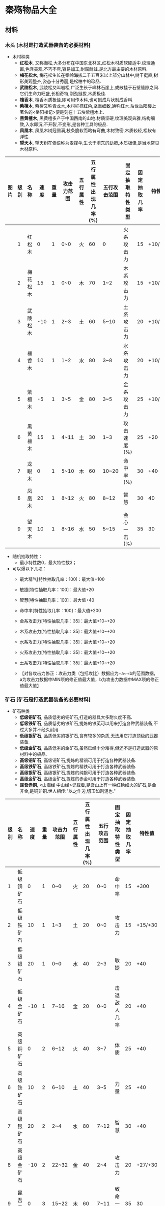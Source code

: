 * 秦殇物品大全
** 材料
*** 木头 [木材是打造武器装备的必要材料]
 * 木材种类
   + *红松木*, 又称海松,大多分布在中国东北林区,红松木材质软硬适中.纹理通直,色泽美观,不巧不弯,容易加工,耐腐耐蛀.是北方最主要的木材原料.
   + *梅花松木*, 梅花松生长在秦岭海拔二千五百米以上部分山林中,树干挺直,树形美观整齐,姿态十分秀丽,是松柏中的珍品.
   + *武陵松木*, 武陵松又叫岩松,广泛生长于峰林石崖上,或散挂于石壁缝隙之间.它们生命力旺盛,长相奇特,刚劲挺拔,木质极佳.
   + *檀香木*, 檀香木质极佳,即可用作木料,也可刨成片状制成香料.
   + *紫檀木*, 紫檀又称青龙木,木材程棕红色,坚重细致,通称红木.后世岳阳楼上著名的<岳阳楼记>便是刻在十五块紫檀木上.
   + *黑黄檀木*, 黑黄檀多产于中国西南的山地.材质坚硬,纹理美观典雅,结构细致,入水即沉,不开裂,不变形,是各种工具的极品.
   + *凤凰木*, 凤凰木树冠圆满,枝条脆软而略有弯曲,木材致密,木质较轻,松软有弹性.
   + *望天木*, 望天树在傣语称为麦撑伞,生长于滇东的勐腊,木质极佳,是当地常见木材原料.

| 图片 | 级别 | 名称     | 速度 | 重量 | 攻击力范围 | 五行属性 | 五行属性出现几率(%) | 五行攻击范围 | 固定抽取特性类型 | 固定抽取几率 | 特性值  |
|------+------+----------+------+------+------------+----------+---------------------+--------------+------------------+--------------+---------|
|      |    1 | 红松木   |    0 |    1 | 0~0        | 火       |                  60 | 0            | 火系攻击力       |           15 | +10/+20 |
|      |    2 | 梅花松木 |   15 |    1 | 0~0        | 木       |                  70 | 1~2          | 木系攻击力       |           15 | +10/+20 |
|      |    3 | 武陵松木 |  -10 |    1 | 2~3        | 土       |                  60 | 5~10         | 土系攻击力       |           20 | +10/+20 |
|      |    4 | 檀香木   |   10 |    1 | 1~2        | 水       |                  80 | 3~8          | 水系攻击力       |           20 | +10/+20 |
|      |    5 | 紫檀木   |   -5 |    1 | 3~5        | 金       |                  80 | 3~5          | 金系攻击力       |           25 | +10/+20 |
|      |    6 | 黑黄檀木 |   15 |    1 | 4~11       | 土       |                  30 | 1~3          | 攻击速度(%)      |           25 | +20     |
|      |    7 | 龙眼木   |    0 |    1 | 5~10       | 木       |                  60 | 10~20        | 命中率(%)        |           30 | +40     |
|      |    8 | 凤凰木   |   20 |    1 | 8~12       | 火       |                  80 | 8~12         | 智慧             |           30 | 40      |
|      |    9 | 望天木   |   10 |    1 | 8~16       | 水       |                  50 | 5~15         | 会心一击(%)      |           35 | 30      |

 * 随机抽取特性：
   + 最小特性数0，最大特性数3；
 * 可以爆以下几项：
   + 最大精气[特性抽取几率：100]：最大值+100
   + 敏捷[特性抽取几率：100]：最大值+20
   + 智慧[特性抽取几率：100]：最大值+40
   + 命中率[特性抽取几率：100]：最大值+200
   + 金系攻击力[特性抽取几率：35]：最大值+10~+20
   + 木系攻击力[特性抽取几率：35]：最大值+10~+20
   + 水系攻击力[特性抽取几率：35]：最大值+10~+20
   + 火系攻击力[特性抽取几率：35]：最大值+10~+20
   + 土系攻击力[特性抽取几率：35]：最大值+10~+20

   + 【对各攻击力修正：攻击力类（包括攻比）数据应为+a~+b的范围数据，a为攻击力数据中MIN项的修正值最大值，b为攻击力数据中MAX项的修正值最大值】
*** 矿石 [矿石是打造武器装备的必要材料]
 * 矿石种类
   + *低级铜矿石*, 品质低劣的铜矿石,打造的器具大多耐久度不高.
   + *低级铁矿石*, 品质低劣的铁矿石,提炼的铁英可以用来打造各种武器装备,不过大多并不经久耐用.
   + *低级银矿石*, 品质低劣的银矿石,含有较多的杂质,无法用它打造顶级的武器装备.
   + *低级金矿石*, 品质低劣的金矿石,虽然已经十分难得,但还不是打造武器的原材料中的极品.
   + *高级铜矿石*, 高级铜矿石,提炼的精铜可用于打造各种武器装备.
   + *高级铁矿石*, 高级铁矿石,提炼的精铁可用于打造各种武器装备.
   + *高级银矿石*, 高级银矿石,提炼的纯银可用于打造各种武器装备.
   + *高级金矿石*, 高级金矿石,提炼的赤金可用于打造各种武器装备.
   + *昆吾赤铜*, <山海经 中山经>记载着,昆吾山上有一种红艳如火的矿石,是金非金,是铜非铜.世人相传:"以之作刃,切玉如割泥也."

| 级别 | 名称       | 速度 | 重量 | 攻击力范围 | 五行属性 | 五行属性出现几率(%) | 五行攻击范围 | 固定抽取特性类型 | 固定抽取几率 |  特性值 |
|------+------------+------+------+------------+----------+---------------------+--------------+------------------+--------------+---------|
|    1 | 低级铜矿石 |    0 |    1 | 0~0        | 火       |                  20 | 0~0          | 命中率           |           15 |    +300 |
|    2 | 低级铁矿石 |   10 |    1 | 1~3        | 土       |                  20 | 0~0          | 攻击力           |           15 | +15/+30 |
|    3 | 低级银矿石 |   20 |    1 | 0~0        | 水       |                  40 | 2~3          | 敏捷             |           20 |     +40 |
|    4 | 低级金矿石 |  -10 |    1 | 7~16       | 金       |                  20 | 0~0          | 击退敌人几率     |           20 |     +40 |
|    5 | 高级铜矿石 |    0 |    2 | 6~12       | 火       |                  40 | 3~7          | 体质             |           25 |     +40 |
|    6 | 高级铁矿石 |   10 |    2 | 6~10       | 土       |                  40 | 3~5          | 力量             |           25 |     +40 |
|    7 | 高级银矿石 |   20 |    2 | 2~4        | 水       |                  80 | 7~12         | 智慧             |           30 |     +40 |
|    8 | 高级金矿石 |  -10 |    2 | 22~32      | 金       |                  40 | 2~4          | 攻击力           |           20 | +27/+30 |
|    9 | 昆吾赤铜   |    0 |    3 | 15~22      | 木       |                  60 | 7~11         | 致命一击率       |           35 |      30 |
 
 * 随机抽取特性：
   + 最小特性数0，最大特性数3；
 * 可以爆以下几项：
   + 最大生命[特性抽取几率：100]：最大值+100
   + 力量[特性抽取几率：100]：最大值+40
   + 敏捷[特性抽取几率：100]：最大值+20
   + 命中率[特性抽取几率：100]：最大值+200
   + （普通）攻击力[特性抽取几率：100]：最大值+20~+40
   + 击退敌人几率（%）[特性抽取几率：40]：最大值+60（%）
*** 兽骨 [兽骨是打造武器装备的必要材料]
 * 兽骨种类
   + *狗骨* 狗的骨头,似乎不是很结实.
   + *虎蛟骨* 虎蛟的骨头,散发着一股怪异的腥气.
   + *狼骨* 狼的骨头,坚实而不失韧性.
   + *野猪骨* 野猪的骨头,粗大结实,十分沉重.
   + *虎骨* 虎的骨头,仅从骨头上就能感受到山中之王的霸气.
   + *熊骨* 熊的骨头,骨节粗壮,坚硬非凡.
   + *狍鸮* 狍鸮的骨头,骨质奇特,大小如常,但分量很轻.
   + *朱厌骨* 骨头的形状与人的极为相似,不过更为粗大.
   + *善意骨* 骨头中隐隐透出金属的质感,十分罕见.
| 级别 | 名称   | 重量 | 五行属性 | 五行属性出现几率(%) | 固定抽取特性类型 | 固定抽取几率 | 特性值 |
|------+--------+------+----------+---------------------+------------------+--------------+--------|
|    1 | 狗骨   |    1 | 水       |                 100 | 精气恢复速度(%)  |           15 |    +75 |
|    2 | 虎蛟骨 |    1 | 木       |                 100 | 生命恢复速度(%)  |           15 |    +75 |
|    3 | 狼骨   |    1 | 火       |                 100 | 敏捷             |           20 |    +30 |
|    4 | 野猪骨 |    1 | 土       |                 100 | 力量             |           20 |    +30 |
|    5 | 虎骨   |    1 | 金       |                 100 | 智慧             |           25 |    +30 |
|    6 | 熊骨   |    1 | 土       |                 100 | 体质             |           25 |    +30 |
|    7 | 狍鸮骨 |    1 | 水       |                 100 | 精气最大值       |           30 |   +100 |
|    8 | 朱厌骨 |    1 | 金       |                 100 | 生命最大值       |           30 |   +100 |
|    9 | 善翼骨 |    1 | 木       |                 100 | 精气最大值(%)    |           35 |    +20 |

 * 随机抽取特性：
   + 最小特性数：0，最大特性数：3
 * 可以爆以下几项：
   + 生命最大值[特性抽取几率：100]：最大值+150
   + 精气最大值[特性抽取几率：100]：最大值+150
   + 生命恢复速度%[特性抽取几率：100]：最大值+75%
   + 精气恢复速度%[特性抽取几率：100]：最大值+75%
   + 力量[特性抽取几率：100]：最大值+30
   + 体质[特性抽取几率：100]：最大值+30
   + 敏捷[特性抽取几率：100]：最大值+30
   + 智慧[特性抽取几率：100]：最大值+30
   + 悟性[特性抽取几率：30]：最大值+20
   + 魅力[特性抽取几率：40]：最大值+20
   + 视野[特性抽取几率：40]：最大值+2
   + 吸取生命（%）[特性抽取几率：20]：最大值+10（%）
   + 吸取精气（%）[特性抽取几率：20]：最大值+7（%）

*** 兽皮
 * 兽皮的种类
   + *狗皮* 狗的皮毛,毛质松软,但皮质略显单薄.
   + *虎蛟皮* 虎蛟的皮,光滑柔软,样貌奇特.
   + *狼皮* 狼的皮毛,毛质稍显硬直,皮质坚韧.
   + *野猪皮* 野猪的皮,厚厚的皮就像天生的硬甲一般坚实.
   + *虎皮* 老虎的皮,色彩斑斓,亮丽异常,无形中透出一般高高在上的感觉.
   + *熊皮* 熊的皮毛,致密浓厚,用途广泛,由于猎取熊的难度较高,所以熊皮的价值在当时而言非常可观.
   + *狍鸮皮* 狍鸮的皮毛,毛十分稀疏,看上去斑驳丑陋,但皮质十分坚韧,普通刀剑似乎拿它没有办法.
   + *朱厌皮* 朱厌的皮毛,皮层奇厚,坚硬异常,这也是朱厌克敌防身的法宝,用它制成的物品一样会坚固耐用.
   + *善翼皮* 善翼的皮毛,颜色奇异,在阳光的照射下会反出七彩之光,极为难的罕见的异宝.

| 级别 | 名称   | 重量 | 防御力范围 | 五行属性 | 五行属性出现几率(%) | 五行防御范围 | 固定抽取特性类型 | 固定抽取几率 | 特性值 |
|------+--------+------+------------+----------+---------------------+--------------+------------------+--------------+--------|
|    1 | 狗皮   |    1 | 0~0        | 水       |                  20 | 1~1          | 火系防御力       |           15 |   +100 |
|    2 | 虎姣皮 |    1 | 0~0        | 木       |                  25 | 5~8          | 土系防御力       |           15 |   +100 |
|    3 | 狼皮   |    2 | 1~3        | 火       |                  20 | 1~1          | 金系防御力       |           20 |   +100 |
|    4 | 野猪皮 |    2 | 9~12       | 土       |                  35 | 2~3          | 水系防御力       |           20 |   +100 |
|    5 | 虎皮   |    2 | 4~8        | 金       |                  40 | 4~10         | 木系防御力       |           25 |   +100 |
|    6 | 熊皮   |    2 | 12~18      | 土       |                  45 | 1~2          | (普通)防御力     |           25 |    +50 |
|    7 | 狍鸮皮 |    2 | 3~6        | 水       |                  50 | 12~20        | 体质             |           30 |    +40 |
|    8 | 朱厌皮 |    2 | 20~40      | 金       |                  55 | 2~4          | 减少物理伤害     |           30 |    +10 |
|    9 | 善翼皮 |    2 | 4~7        | 木       |                  60 | 14~42        | 减少魔法伤害     |           35 |    +10 |

 * 随机抽取特性：
   + 最小特性数：0，最大特性数：3
 * 可以爆以下几项：
   + 生命最大值[特性抽取几率：100]：最大值+150
   + 生命恢复速度%[特性抽取几率：100]：最大值+100%
   + 力量[特性抽取几率：100]：最大值+20
   + 体质[特性抽取几率：100]：最大值+40
   + 闪避率[特性抽取几率：50]：最大值+150(%)
   + 五行防御力(金)[特性抽取几率：30]：普通防御最大值+50同时金系防御力最大值+100
   + 五行防御力(木)[特性抽取几率：30]：普通防御最大值+50同时木系防御力最大值+100
   + 五行防御力(水)[特性抽取几率：30]：普通防御最大值+50同时水系防御力最大值+100
   + 五行防御力(火)[特性抽取几率：30]：普通防御最大值+50同时火系防御力最大值+100
   + 五行防御力(土)[特性抽取几率：30]：普通防御最大值+50同时土系防御力最大值+100
   + 抗击打（%）[特性抽取几率：30]：最大值+50（%）

*** 兽筋 [兽筋是打造武器装备的必要材料]
 * 兽筋的种类
   + *狗筋* 狗的筋,看上去十分的纤细,不是十分坚韧.
   + *虎蛟筋* 虎蛟的筋,虽然纤细但不易扯断,而且很容易凝结成股.
   + *狼筋* 狼的筋,韧性十足,塞外匈奴喜欢用它的胶质制作弓箭.
   + *野猪筋* 野猪的筋,质地良好,猎户以它制成良弓,便如虎添翼.
   + *虎筋* 老虎的筋,不可多得的好东西,威力惊人但容易老化.
   + *熊筋* 熊的筋,一如熊一样的强壮,用途广泛
   + *狍鸮筋* 狍鸮的筋,颜色奇异,用其炼制的胶质韧性极高.使用起来没有一定的力量反而十分吃力.
   + *朱厌筋* 朱厌的筋,筋质极佳,不可多得.
   + *善翼筋* 善翼的筋,散发淡淡的金光,让人一看就知道绝非凡品.

| 级别 | 名称   | 重量 | 五行属性 | 五行属性出现几率(%) | 固定抽取特性类型 | 固定抽取几率 | 特性值 |
|------+--------+------+----------+---------------------+------------------+--------------+--------|
|    1 | 狗筋   |    1 | 水       |                  40 | 精气最大值       |           15 |    +80 |
|    2 | 虎姣筋 |    1 | 木       |                  40 | 命中率           |           15 |   +200 |
|    3 | 狼筋   |    1 | 火       |                  40 | 闪避率           |           20 |   +150 |
|    4 | 野猪筋 |    1 | 土       |                  50 | 命中率(%)        |           20 |    +20 |
|    5 | 虎筋   |    1 | 金       |                  50 | 闪避率(%)        |           25 |    +20 |
|    6 | 熊筋   |    1 | 土       |                  50 | 生命最大值       |           25 |    +80 |
|    7 | 狍鸮筋 |    1 | 水       |                  60 | 敏捷             |           30 |    +40 |
|    8 | 朱厌筋 |    1 | 金       |                  60 | 射程             |           30 |     +1 |
|    9 | 善翼筋 |    1 | 木       |                  60 | 移动速度(%)      |           35 |    +20 |

 * 随机抽取特性：
   + 最小特性数0，最大特性数3；
 * 可以爆以下几项：
   + 生命最大值[特性抽取几率：100]：最大值+100
   + 敏捷[特性抽取几率：100]：最大值+40
   + 命中率[特性抽取几率：100]：最大值+200
   + 命中率%[特性抽取几率：10]：最大值+20%
   + 闪避率[特性抽取几率：50]：最大值+150
   + 闪避率%[特性抽取几率：10]：最大值+20%
   + 移动速度（%）[特性抽取几率：50]：最大值+30（%）
   + 攻击速度（%）[特性抽取几率：50]：最大值+30（%）
   + 射程[特性抽取几率：10]：最大值+1

*** 宝石 [五行属性值:1指金，2指木，3指水，4指火，5指土]
**** 金 
| 级别 | 名称   | 基准价格 | 等级限制 | 五行攻击范围 | 五行防御范围 | 固定抽取特性类型            | 固定抽取几率(%) | 特性值 | 五行属性 | 五行属性出现几率(%) |
|    1 | 琥珀   |      100 |        1 | 4~8          | 24~32        | 眩晕攻击几率(%)/中毒抗性(%) |             100 | 5/10   |        1 |                 100 |
|    3 | 田黄石 |      300 |        9 | 6~12         | 38~48        | 眩晕攻击几率(%)/中毒抗性(%) |             100 | 6/12   |        1 |                 100 |
|    5 | 青金石 |      800 |       17 | 8~16         | 52~68        | 眩晕攻击几率(%)/中毒抗性(%) |             100 | 7/14   |        1 |                 100 |
|    7 | 锆石   |     2100 |       25 | 11~22        | 72~92        | 眩晕攻击几率(%)/中毒抗性(%) |             100 | 8/17   |        1 |                 100 |
|    9 | 虎睛石 |     5500 |       33 | 15~30        | 96~120       | 眩晕攻击几率(%)/中毒抗性(%) |             100 | 10/20  |        1 |                 100 |

**** 木
| 级别 | 名称   | 基准价格 | 等级限制 | 五行攻击范围 | 五行防御范围 | 固定抽取特性类型            | 固定抽取几率(%) | 特性值 | 五行属性 | 五行属性出现几率(%) |
|    1 | 黑绿玉 |      100 |        1 | 4~8          | 24~32        | 中毒攻击几率(%)/石化抗性(%) |             100 | 5/10   |        2 |                 100 |
|    3 | 翡翠   |      300 |        9 | 6~12         | 38~48        | 中毒攻击几率(%)/石化抗性(%) |             100 | 6/12   |        2 |                 100 |
|    5 | 绿松石 |      800 |       17 | 8~16         | 52~68        | 中毒攻击几率(%)/石化抗性(%) |             100 | 7/14   |        2 |                 100 |
|    7 | 木变石 |     2100 |       25 | 11~22        | 72~92        | 中毒攻击几率(%)/石化抗性(%) |             100 | 8/17   |        2 |                 100 |
|    9 | 橄榄石 |     5500 |       33 | 15~30        | 96~120       | 中毒攻击几率(%)/石化抗性(%) |             100 | 10/20  |        2 |                 100 |

**** 水
| 级别 | 名称   | 基准价格 | 等级限制 | 五行攻击范围 | 五行防御范围 | 固定抽取特性类型            | 固定抽取几率(%) | 特性值 | 五行属性 | 五行属性出现几率(%) |
|    1 | 蓝宝石 |      100 |        1 | 4~8          | 24~32        | 冰冻攻击几率(%)/失明抗性(%) |             100 | 5/10   |        3 |                 100 |
|    3 | 紫牙乌 |      300 |        9 | 6~12         | 38~48        | 冰冻攻击几率(%)/失明抗性(%) |             100 | 6/12   |        3 |                 100 |
|    5 | 青海玉 |      800 |       17 | 8~16         | 52~68        | 冰冻攻击几率(%)/失明抗性(%) |             100 | 7/14   |        3 |                 100 |
|    7 | 独山玉 |     2100 |       25 | 11~22        | 72~92        | 冰冻攻击几率(%)/失明抗性(%) |             100 | 8/17   |        3 |                 100 |
|    9 | 羊脂玉 |     5500 |       33 | 15~30        | 96~120       | 冰冻攻击几率(%)/失明抗性(%) |             100 | 10/20  |        3 |                 100 |

**** 火
| 级别 | 名称   | 基准价格 | 等级限制 | 五行攻击范围 | 五行防御范围 | 固定抽取特性类型            | 固定抽取几率(%) | 特性值 | 五行属性 | 五行属性出现几率(%) |
|    1 | 玛瑙   |      100 |        1 | 4~8          | 24~32        | 失明攻击几率(%)/眩晕抗性(%) |             100 | 5/10   |        4 |                 100 |
|    3 | 齐彩石 |      300 |        9 | 6~12         | 38~48        | 失明攻击几率(%)/眩晕抗性(%) |             100 | 6/12   |        4 |                 100 |
|    5 | 梅花玉 |      800 |       17 | 8~16         | 52~68        | 失明攻击几率(%)/眩晕抗性(%) |             100 | 7/14   |        4 |                 100 |
|    7 | 孔雀石 |     2100 |       25 | 11~22        | 72~92        | 失明攻击几率(%)/眩晕抗性(%) |             100 | 8/17   |        4 |                 100 |
|    9 | 照殿红 |     5500 |       33 | 15~30        | 96~120       | 失明攻击几率(%)/眩晕抗性(%) |             100 | 10/20  |        4 |                 100 |

**** 土
| 级别 | 名称   | 基准价格 | 等级限制 | 五行攻击范围 | 五行防御范围 | 固定抽取特性类型            | 固定抽取几率(%) | 特性值 | 五行属性 | 五行属性出现几率(%) |
|    1 | 灰玉   |      100 |        1 | 4~8          | 24~32        | 石化攻击几率(%)/冰冻抗性(%) |             100 | 5/10   |        5 |                 100 |
|    3 | 东陵石 |      300 |        9 | 6~12         | 38~48        | 石化攻击几率(%)/冰冻抗性(%) |             100 | 6/12   |        5 |                 100 |
|    5 | 寿山石 |      800 |       17 | 8~16         | 52~68        | 石化攻击几率(%)/冰冻抗性(%) |             100 | 7/14   |        5 |                 100 |
|    7 | 墨玉   |     2100 |       25 | 11~22        | 72~92        | 石化攻击几率(%)/冰冻抗性(%) |             100 | 8/17   |        5 |                 100 |
|    9 | 昆仑玉 |     5500 |       33 | 15~30        | 96~120       | 石化攻击几率(%)/冰冻抗性(%) |             100 | 10/20  |        5 |                 100 |

**** 其他
** 武器
*** 短刀
| 级别 | 名称         |
|    1 | 手刀         |
|    2 | 柴刀         |
|    2 | 青铜短刀     |
|    3 | 剔骨刀       |
|    3 | 青铜鹿首刀   |
|    4 | 匈奴短刃     |
|    5 | 镔铁短刀     |
|    5 | 镔铁羊首刀   |
|    6 | 秦勾         |
|    6 | 寒秋短刀     |
|    7 | 明月短刀     |
|    7 | 吞日斩       |
|    8 | 武神刀       |
|    8 | 疾电刀       |
|    9 | 寒冰刃       |
|    9 | 刈鹿刃(唯一) |
|    9 | 灵火(唯一)   |
*** 长刀
| 级别 | 名称           |
|    1 | 青铜弯刀       |
|    2 | 秦兵长刀       |
|    2 | 匈奴长刀       |
|    3 | 巴蜀柳叶刀     |
|    3 | 精钢长刀       |
|    4 | 目雷纹铜刀     |
|    4 | 武卒长刀       |
|    5 | 铁环首刀       |
|    5 | 吴越金钩       |
|    6 | 百炼刀         |
|    6 | 破敌长刀       |
|    7 | 龙鳞刀         |
|    7 | 烈焰锯         |
|    8 | 狂风斩         |
|    8 | 悲楚刀         |
|    9 | 百战刀         |
|    9 | 龙吟刀         |
|    1 | 青铜弯刀(唯一) |
|    4 | 武卒长刀(唯一) |
|    8 | 悲楚刀(唯一)   |
|    9 | 邀星(唯一)     |
*** 匕首
| 级别 | 名称             |
|    1 | 青铜短剑         |
|    2 | 铜匕             |
|    2 | 羊首短匕         |
|    3 | 错金铁短剑       |
|    4 | 曲柄匕剑         |
|    4 | 巴蜀柳叶匕       |
|    5 | 腾龙匕           |
|    6 | 曹公匕           |
|    6 | 盗跖之匕         |
|    7 | 吴钩剑           |
|    7 | 商君匕           |
|    8 | 属镂剑           |
|    8 | 长歌剑           |
|    9 | 刺龙匕           |
|    9 | 碧水剑           |
|    1 | 青铜短剑(唯一)   |
|    3 | 错金铁短剑(唯一) |
|    9 | 鱼肠剑(唯一)     |
*** 长剑
| 级别 | 名称             |
|    1 | 普通铜剑         |
|    2 | 精制铜剑         |
|    2 | 春秋铜剑         |
|    3 | 羊首长剑         |
|    3 | 龙纹剑           |
|    4 | 鹿首长剑         |
|    4 | 鹿卢剑           |
|    5 | 金柄铁剑         |
|    5 | 玄铁剑           |
|    6 | 吴王光剑         |
|    6 | 泣血剑           |
|    7 | 越王北古剑       |
|    7 | 聂王剑           |
|    8 | 吴王夫差剑       |
|    8 | 烈火剑           |
|    9 | 越王勾践剑       |
|    9 | 龙泉剑           |
|    1 | 普通铜剑(唯一)   |
|    7 | 聂王剑(唯一)     |
|    9 | 工布剑(唯一)     |
|    9 | 巨阙剑(唯一)     |
|    9 | 干将剑(唯一)     |
|    9 | 莫邪剑(唯一)     |
|    9 | 湛卢剑(唯一)     |
|    9 | 泰阿剑(唯一)     |
|    9 | 闻麟剑(唯一)     |
|    9 | (伪)莫邪剑(唯一) |
*** 弓
| 级别 | 名称         |
|    1 | 猎弓         |
|    2 | 松木弓       |
|    3 | 铁弓         |
|    4 | 蜀山之弓     |
|    5 | 黄金雁尾弓   |
|    6 | 燕赵长弓     |
|    6 | 李牧弓       |
|    7 | 穿影之弓     |
|    7 | 擎日之弓     |
|    8 | 望天之弓     |
|    8 | 赤金弓       |
|    9 | 月影弓       |
|    1 | 猎弓(唯一)   |
|    2 | 松木弓(唯一) |
|    9 | 射日弓(唯一) |
*** 弩
| 级别 | 名称         |
|    1 | 普通弩       |
|    2 | 猎弩         |
|    3 | 楚弩         |
|    4 | 黄桦弩       |
|    5 | 连弩         |
|    6 | 屈大夫弩     |
|    7 | 护国弩       |
|    8 | 孙膑强弩     |
|    9 | 霸王弩       |
|    3 | 楚弩(唯一)   |
|    9 | 流星弩(唯一) |
*** 箭
| 级别 | 名称             |
|    1 | 普通雕翎箭       |
|    2 | 三棱箭           |
|    3 | 双翼箭           |
|    4 | 纵火箭           |
|    5 | 筒子箭           |
|    6 | 方锥箭           |
|    7 | 乌龙铁脊箭       |
|    8 | 金心箭           |
|    9 | 寒冰箭           |
|    1 | 普通雕翎箭(唯一) |
|    2 | 三棱箭(唯一)     |
|    9 | 射日箭(唯一)     |
*** 矢
| 级别 | 名称         |
|    1 | 普通短矢     |
|    2 | 骨镞矢       |
|    3 | 铜矢         |
|    4 | 铁竹飞矢     |
|    5 | 铁镞矢       |
|    6 | 雀胆毒矢     |
|    7 | 反齿矢       |
|    8 | 碎骨矢       |
|    9 | 鬼影         |
|    2 | 骨镞矢(唯一) |
|    9 | 冬月矢(唯一) |
*** 长棍
| 级别 | 名称           |
|    1 | 普通木棍       |
|    2 | 粗制手杖       |
|    3 | 钉棍           |
|    4 | 齐眉棍         |
|    5 | 打狗棍         |
|    6 | 铁胆棍         |
|    7 | 盘龙棍         |
|    8 | 风雷棍         |
|    9 | 鬼针           |
|    1 | 普通木棍(唯一) |
|    4 | 齐眉棍(唯一)   |
|    9 | 奇碧(唯一)     |
*** 法杖
| 级别 | 名称             |
|    1 | 青木杖           |
|    2 | 白骨杖           |
|    3 | 龙虎杖           |
|    4 | 赤焰杖           |
|    5 | 百蛊杖           |
|    6 | 狂雷杖           |
|    7 | 修罗杖           |
|    8 | 罗刹杖           |
|    9 | 阎煞杖           |
|    1 | 青木杖(火)(唯一) |
|    1 | 青木杖(木)(唯一) |
|    2 | 白骨杖(唯一)     |
|    3 | 龙虎杖(唯一)     |
*** 权杖
| 级别 | 名称               |
|    1 | 定持               |
|    2 | 据守               |
|    3 | 墨门苦行杖         |
|    4 | 鬼雄杖             |
|    5 | 吕尚黄杖           |
|    6 | 夸父荆杖           |
|    7 | 伏羲杖             |
|    8 | 神农杖             |
|    9 | 轩辕杖             |
|    1 | 定持(水)(唯一)     |
|    1 | 定持(金)(唯一)     |
|    1 | 定持(土)(唯一)     |
|    4 | 鬼雄杖(唯一)       |
|    5 | 吕尚黄杖(金)(唯一) |
|    5 | 吕尚黄杖(水)(唯一) |
*** 长戈
| 级别 | 名称       |
|    1 | 普通铜戈   |
|    2 | 精制铜戈   |
|    3 | 铜曲内戈   |
|    4 | 镔铁长戈   |
|    5 | 鸟纹戈     |
|    6 | 秦国平周戈 |
|    7 | 蚕纹铜戈   |
|    8 | 兽纹铜戈   |
|    9 | 鬼谷长戈   |
*** 长矛
| 1 | 普通铜矛   |
| 2 | 锁喉枪     |
| 3 | 双孔矛     |
| 4 | 柳叶铜矛   |
| 5 | 三戈戟     |
| 6 | 四棱铜矛   |
| 7 | 铜吊人矛   |
| 8 | 吴王夫差矛 |
| 9 | 破天戟     |
*** 长斧
| 级别 | 名称           |
|    1 | 普通长钺       |
|    2 | 普通长斧       |
|    2 | 青铜钺         |
|    3 | 青铜圆銎斧     |
|    4 | 青铜直銎斧     |
|    4 | 关头斧         |
|    5 | 三孔有銎钺     |
|    5 | 凿脑斧         |
|    6 | 妇好青铜钺     |
|    6 | 纣王钺         |
|    7 | 断水长钺       |
|    8 | 裂风长斧       |
|    8 | 亚丑青铜钺     |
|    9 | 武王钺         |
|    1 | 普通长钺(唯一) |
|    4 | 关头斧(唯一)   |
|    9 | 盘古巨斧(唯一) |
*** 短斧
| 级别 | 名称     |
|    1 | 伐木之斧 |
|    2 | 普通战斧 |
|    3 | 优质战斧 |
|    4 | 开山斧   |
|    5 | 披荆斧   |
|    6 | 破燕斧   |
|    7 | 天刑斧   |
|    8 | 东君斧   |
|    9 | 玄钺     |
*** 短戈
| 级别 | 名称     |
|    1 | 普通短戈 |
|    2 | 厚刃戈   |
|    3 | 周戈     |
|    4 | 铁制短戈 |
|    5 | 错金戈   |
|    6 | 崤山戈   |
|    7 | 战国军戈 |
|    8 | 平蜀短戈 |
|    9 | 轩辕戈   |
*** 短棒
| 级别 | 名称           |
|    1 | 普通木棒       |
|    2 | 虎头棒         |
|    2 | 短钉棒         |
|    3 | 油头棒         |
|    3 | 狼牙棒         |
|    4 | 铜箍棒         |
|    4 | 杵棒           |
|    5 | 青铜狼牙棒     |
|    6 | 六棱铜棒       |
|    6 | 小狼牙棒       |
|    7 | 六棱铁棒       |
|    7 | 镔铁狼牙棒     |
|    8 | 箭头狼棒       |
|    9 | 情人棒         |
|    1 | 普通木棒(唯一) |
|    3 | 油头棒(唯一)   |
|    9 | 震山神棒(唯一) |
*** 短锤
| 级别 | 名称       |
|    1 | 普通铜锤   |
|    2 | 铜瓜武士锤 |
|    3 | 铜刺锤     |
|    4 | 铁锤       |
|    5 | 铁刺锤     |
|    6 | 链子锤     |
|    7 | 博浪沙锤   |
|    8 | 延维锤     |
|    9 | 尉缭铁锤   |
** 服饰
*** 头盔
| 级别 | 名称         |
|    1 | 布帽         |
|    2 | 藤胄         |
|    3 | 皮胄         |
|    4 | 青铜胄       |
|    5 | 紫藤胄       |
|    6 | 铁兜鍪       |
|    7 | 凤翅盔       |
|    8 | 兽首盔       |
|    9 | 天雷盔       |
|    9 | 金龙盔(唯一) |
*** 盔甲
| 级别 | 名称           | 等级 | 最小特性数/最大特性数 | 基准价格 | 重量 | 等级限制 | 力量限制 | 体质限制 | 防御力范围 | 耐久度范围 | 五行属性 | 五行防御范围 | 固定抽取属性 | 镶嵌宝石数量 | 相生属性 |
|    1 | 布衣           |    1 | 0/5                   |       88 |    4 |        1 |          |          | 10/18      | 10/14      | 5        |              |              |              |          |
|    2 | 普通兵服       |      |                       |          |      |          |          |          |            |            |          |              |              |              |          |
|    2 | 藤甲           |      |                       |          |      |          |          |          |            |            |          |              |              |              |          |
|    3 | 普通铜甲       |      |                       |          |      |          |          |          |            |            |          |              |              |              |          |
|    4 | 皮棉甲         |      |                       |          |      |          |          |          |            |            |          |              |              |              |          |
|    4 | 普通铁甲       |      |                       |          |      |          |          |          |            |            |          |              |              |              |          |
|    5 | 青铜战甲       |      |                       |          |      |          |          |          |            |            |          |              |              |              |          |
|    6 | 犀甲           |      |                       |          |      |          |          |          |            |            |          |              |              |              |          |
|    6 | 札甲           |      |                       |          |      |          |          |          |            |            |          |              |              |              |          |
|    7 | 金丝锁子甲     |      |                       |          |      |          |          |          |            |            |          |              |              |              |          |
|    8 | 连环锁子甲     |      |                       |          |      |          |          |          |            |            |          |              |              |              |          |
|    8 | 鱼鳞甲         |      |                       |          |      |          |          |          |            |            |          |              |              |              |          |
|    9 | 神兵甲         |      |                       |          |      |          |          |          |            |            |          |              |              |              |          |
|    1 | 布衣(唯一)     |      |                       |          |      |          |          |          |            |            |          |              |              |              |          |
|    4 | 皮棉甲(唯一)   |      |                       |          |      |          |          |          |            |            |          |              |              |              |          |
|    4 | 普通铁甲(唯一) |      |                       |          |      |          |          |          |            |            |          |              |              |              |          |
|    5 | 青铜战甲(唯一) |      |                       |          |      |          |          |          |            |            |          |              |              |              |          |
|    6 | 犀甲(唯一)     |      |                       |          |      |          |          |          |            |            |          |              |              |              |          |
|    9 | 神兽甲(唯一)   |      |                       |          |      |          |          |          |            |            |          |              |              |              |          |
*** 盾牌
| 级别 | 名称           |
|    1 | 木盾           |
|    2 | 虎头木盾       |
|    3 | 云松盾         |
|    4 | 皮盾           |
|    5 | 青铜盾         |
|    6 | 巴蜀藤盾       |
|    7 | 虎刺盾         |
|    8 | 玄武盾         |
|    8 | 朱雀盾         |
|    9 | 白虎盾         |
|    9 | 青龙盾         |
|    1 | 木盾(唯一)     |
|    2 | 虎头木盾(唯一) |
|    4 | 皮盾(唯一)     |
|    9 | 鬼谷盾(唯一)   |
*** 靴子
| 级别 | 名称             |
|    1 | 草鞋             |
|    2 | 布靴             |
|    3 | 皮靴             |
|    4 | 小牛皮靴         |
|    4 | 高筒铜靴         |
|    5 | 鹿皮靴           |
|    5 | 虎头靴           |
|    6 | 快靴             |
|    7 | 龙头靴           |
|    8 | 踏云靴           |
|    8 | 刺靴             |
|    9 | 疾电             |
|    9 | 那父蹄之靴(唯一) |
*** 项链
|级别| 名称|
|1| 鱼骨项链|
|2| 兽骨项链|
|3| 图腾项链|
|4| 护佑颈绳|
|5| 黄金项链|
|6| 晶境|
|6| 珍珠项链|
|7| 香凝|
|8| 悲怨链环|
|9| 桑晶坠|
|9| 毕方之羽项链(唯一)|
*** 戒指
|级别| 名称|
|1| 黄铜指环|
|2| 铁戒指|
|3| 白银戒指|
|3| 碧玉环|
|4| 翡翠戒指|
|5| 黄金戒指|
|6| 乌金戒|
|7| 契约印章|
|8| 水纹戒|
|9| 旭日环|
|1| 黄铜指环(唯一)|
|9| 当扈指环(唯一)|
|2| 风神戒(唯一)|
*** 护腕
|级别| 名称|
|1| 牛皮护腕|
|2| 鹿皮护腕|
|3| 铜护腕|
|4| 燕尾轮|
|4| 铁护腕|
|5| 白银护腕|
|5| 铁木护腕|
|6| 黄金护腕|
|6| 紫藤护腕|
|7| 赤金玄铁护腕|
|8| 彩霞护腕|
|9| 五彩金龙护腕|
|9| 玄铁乌金轮|
|9| 帝江革护腕(唯一)|
*** 腰带
|级别| 名称|
|1| 腰巾|
|2| 绣花腰巾|
|3| 皮腰带|
|4| 锁甲腰带|
|5| 硬皮腰带|
|6| 青铜环带|
|7| 鳞甲腰带|
|8| 神将金带|
|9| 天蚕幻彩带|
|9| 神石玉带(唯一)|
*** 法冠
|级别| 名称|
|1| 布冠|
|2| 皮冠|
|3| 礼冠|
|4| 冲云冠|
|5| 蜚冠|
|6| 泰逢冠|
|7| 神儋冠|
|8| 乘黄冠|
|9| 青云冠|
|4| 冲云冠(唯一)|
*** 法袍
|级别| 名称|
|1| 青布袍|
|2| 苦行衣|
|3| 绸衫|
|4| 普通皮袍|
|5| 精制皮袍|
|6| 英招战炮|
|7| 月华战袍|
|8 |穷奇袍甲|
|9| 恶来血袍|
|1| 青布袍(唯一)|
|2| 苦行衣(唯一)|
|3| 绸衫(唯一)|
|4| 普通皮袍(唯一)|
|5| 精制皮袍(唯一)|


** 丹药
*** 兽肉
| 级别 | 名称   |
|    1 | 狗肉   |
|    2 | 虎姣肉 |
|    3 | 狼肉   |
|    4 | 野猪肉 |
|    5 | 虎肉   |
|    6 | 熊肉   |
|    7 | 狍鸮肉 |
|    8 | 朱厌肉 |
|    9 | 善翼肉 |
** 任务物品
